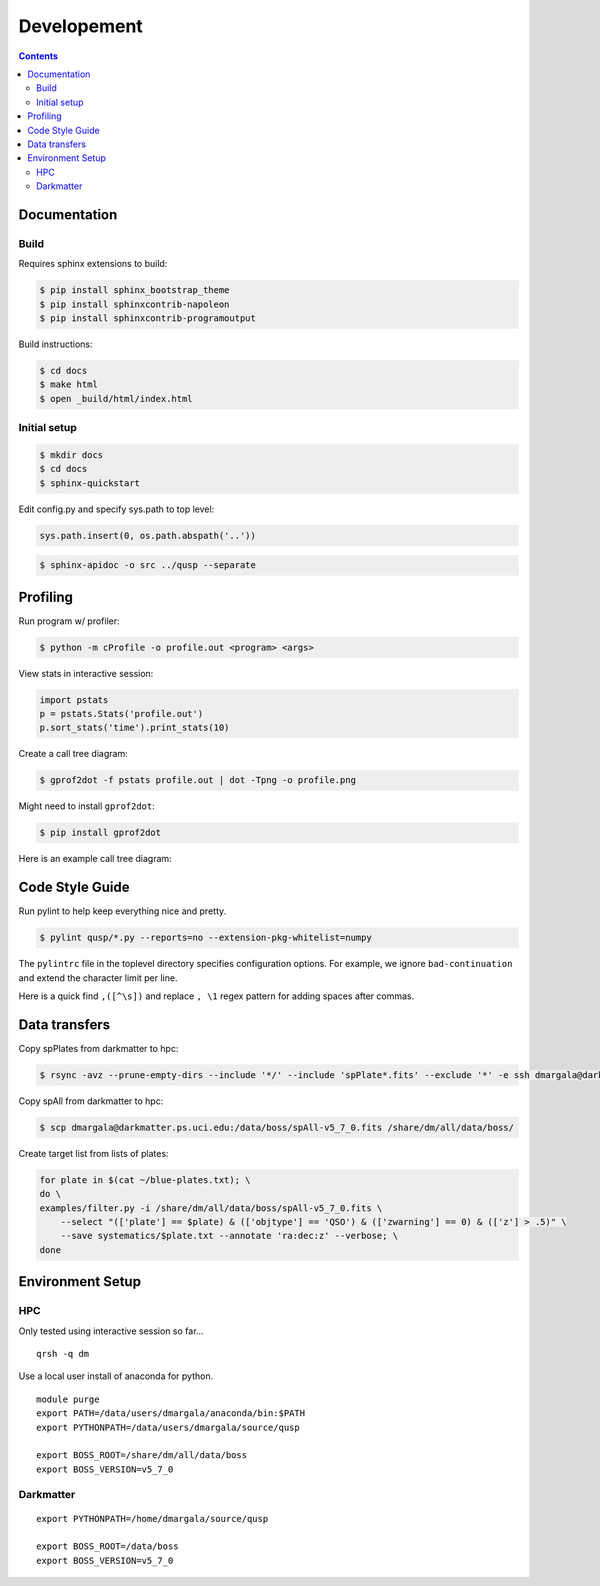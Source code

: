 Developement
============

.. contents::

Documentation
-------------

Build
~~~~~

Requires sphinx extensions to build:

.. code-block:: bash

    $ pip install sphinx_bootstrap_theme
    $ pip install sphinxcontrib-napoleon
    $ pip install sphinxcontrib-programoutput

Build instructions:

.. code-block:: bash

    $ cd docs
    $ make html
    $ open _build/html/index.html


Initial setup
~~~~~~~~~~~~~

.. code-block:: bash

    $ mkdir docs
    $ cd docs
    $ sphinx-quickstart

Edit config.py and specify sys.path to top level:

.. code-block:: python

    sys.path.insert(0, os.path.abspath('..'))

.. code-block:: bash

    $ sphinx-apidoc -o src ../qusp --separate


Profiling
---------

Run program w/ profiler:

.. code-block:: bash

    $ python -m cProfile -o profile.out <program> <args>

View stats in interactive session:

.. code-block:: python

    import pstats
    p = pstats.Stats('profile.out')
    p.sort_stats('time').print_stats(10)

Create a call tree diagram:

.. code-block:: bash

    $ gprof2dot -f pstats profile.out | dot -Tpng -o profile.png

Might need to install ``gprof2dot``:

.. code-block:: bash

    $ pip install gprof2dot

Here is an example call tree diagram:

.. image:: ../image/profile-all.png


Code Style Guide
----------------

Run pylint to help keep everything nice and pretty.

.. code-block:: bash

    $ pylint qusp/*.py --reports=no --extension-pkg-whitelist=numpy

The ``pylintrc`` file in the toplevel directory specifies configuration options. For example,
we ignore ``bad-continuation`` and extend the character limit per line.

Here is a quick find ``,([^\s])`` and replace ``, \1`` regex pattern for adding spaces after commas.


Data transfers
--------------

Copy spPlates from darkmatter to hpc:

.. code-block:: bash

    $ rsync -avz --prune-empty-dirs --include '*/' --include 'spPlate*.fits' --exclude '*' -e ssh dmargala@darkmatter.ps.uci.edu:/data/boss/v5_7_0 /share/dm/all/data/boss/

Copy spAll from darkmatter to hpc:

.. code-block:: bash

    $ scp dmargala@darkmatter.ps.uci.edu:/data/boss/spAll-v5_7_0.fits /share/dm/all/data/boss/

Create target list from lists of plates:

.. code-block:: bash

    for plate in $(cat ~/blue-plates.txt); \
    do \
    examples/filter.py -i /share/dm/all/data/boss/spAll-v5_7_0.fits \
        --select "(['plate'] == $plate) & (['objtype'] == 'QSO') & (['zwarning'] == 0) & (['z'] > .5)" \
        --save systematics/$plate.txt --annotate 'ra:dec:z' --verbose; \
    done


Environment Setup
-----------------

HPC
~~~

Only tested using interactive session so far...

::

    qrsh -q dm

Use a local user install of anaconda for python.

::

    module purge
    export PATH=/data/users/dmargala/anaconda/bin:$PATH
    export PYTHONPATH=/data/users/dmargala/source/qusp

    export BOSS_ROOT=/share/dm/all/data/boss
    export BOSS_VERSION=v5_7_0

Darkmatter
~~~~~~~~~~

::

    export PYTHONPATH=/home/dmargala/source/qusp

    export BOSS_ROOT=/data/boss
    export BOSS_VERSION=v5_7_0

